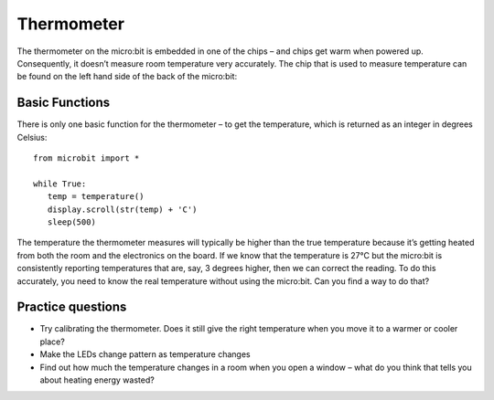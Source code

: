 ***************
Thermometer
***************
.. py:module:: microbit

The thermometer on the micro:bit is embedded in one of the chips – and chips get warm when powered up. Consequently, it doesn’t measure room temperature very
accurately. The chip that is used to measure temperature can be found on the left hand side of the back of the micro:bit:

.. image:: ../images/thermometer.png
   :scale: 40 %
   :align: center


Basic Functions
================
There is only one basic function for the thermometer – to get the temperature, which is returned as an integer in degrees Celsius:: 

   from microbit import *
   
   while True:
      temp = temperature()
      display.scroll(str(temp) + 'C')
      sleep(500)

The temperature the thermometer measures will typically be higher than the true temperature because it’s getting heated from both the room and the electronics on the board. 
If we know that the temperature is 27°C but the micro:bit is consistently reporting temperatures that are, say, 3 degrees higher, then we can correct the reading. 
To do this accurately, you need to know the real temperature without using the micro:bit. Can you find a way to do that?

Practice questions
===================
* Try calibrating the thermometer. Does it still give the right temperature when you move it to a warmer or cooler place?
* Make the LEDs change pattern as temperature changes
* Find out how much the temperature changes in a room when you open a window – what do you think that tells you about heating energy wasted?
